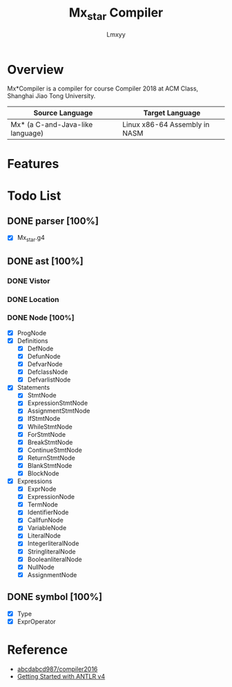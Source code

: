 #+AUTHOR: Lmxyy
#+TITLE: Mx_star Compiler
* Overview
Mx*Compiler is a compiler for course Compiler 2018 at ACM Class, Shanghai Jiao Tong University.
|----------------------------------+-------------------------------|
| Source Language                  | Target Language               |
|----------------------------------+-------------------------------|
| Mx* (a C-and-Java-like language) | Linux x86-64 Assembly in NASM |
|----------------------------------+-------------------------------|
* Features
* Todo List
** DONE parser [100%]
- [X] Mx_star.g4
** DONE ast [100%]
*** DONE Vistor
*** DONE Location
*** DONE Node [100%]
- [X] ProgNode
- [X] Definitions
  - [X] DefNode
  - [X] DefunNode
  - [X] DefvarNode
  - [X] DefclassNode
  - [X] DefvarlistNode
- [X] Statements
  - [X] StmtNode
  - [X] ExpressionStmtNode
  - [X] AssignmentStmtNode
  - [X] IfStmtNode
  - [X] WhileStmtNode
  - [X] ForStmtNode
  - [X] BreakStmtNode
  - [X] ContinueStmtNode
  - [X] ReturnStmtNode
  - [X] BlankStmtNode
  - [X] BlockNode
- [X] Expressions
  - [X] ExprNode
  - [X] ExpressionNode
  - [X] TermNode
  - [X] IdentifierNode
  - [X] CallfunNode
  - [X] VariableNode
  - [X] LiteralNode
  - [X] IntegerliteralNode
  - [X] StringliteralNode
  - [X] BooleanliteralNode
  - [X] NullNode
  - [X] AssignmentNode
** DONE symbol [100%]
- [X] Type
- [X] ExprOperator
* Reference
+ [[https://github.com/abcdabcd987/compiler2016/tree/master/src/com/abcdabcd987/compiler2016][abcdabcd987/compiler2016]]
+ [[https://github.com/antlr/antlr4/blob/master/doc/getting-started.md][Getting Started with ANTLR v4]]
